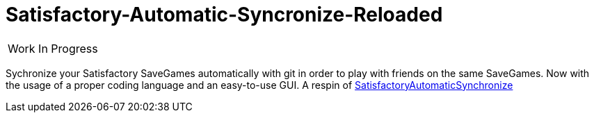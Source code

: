 :stylesheet: readme-styles.css
:stylesdir: styles

= Satisfactory-Automatic-Syncronize-Reloaded

|====
^|[.my-big]##Work In Progress##
|====

Sychronize your Satisfactory SaveGames automatically with git in order to play with friends on the same SaveGames. Now with the usage of a proper coding language and an easy-to-use GUI. A respin of https://github.com/Zeratoxx/SatisfactoryAutomaticSynchronize[SatisfactoryAutomaticSynchronize]